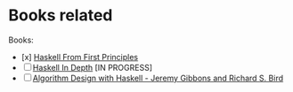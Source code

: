 * Books related
Books:
- [x] [[./hpffp][Haskell From First Principles]]
- [ ] [[./hid][Haskell In Depth]] [IN PROGRESS] 
- [ ] [[./adwh][Algorithm Design with Haskell - Jeremy Gibbons and Richard S. Bird]]
  
